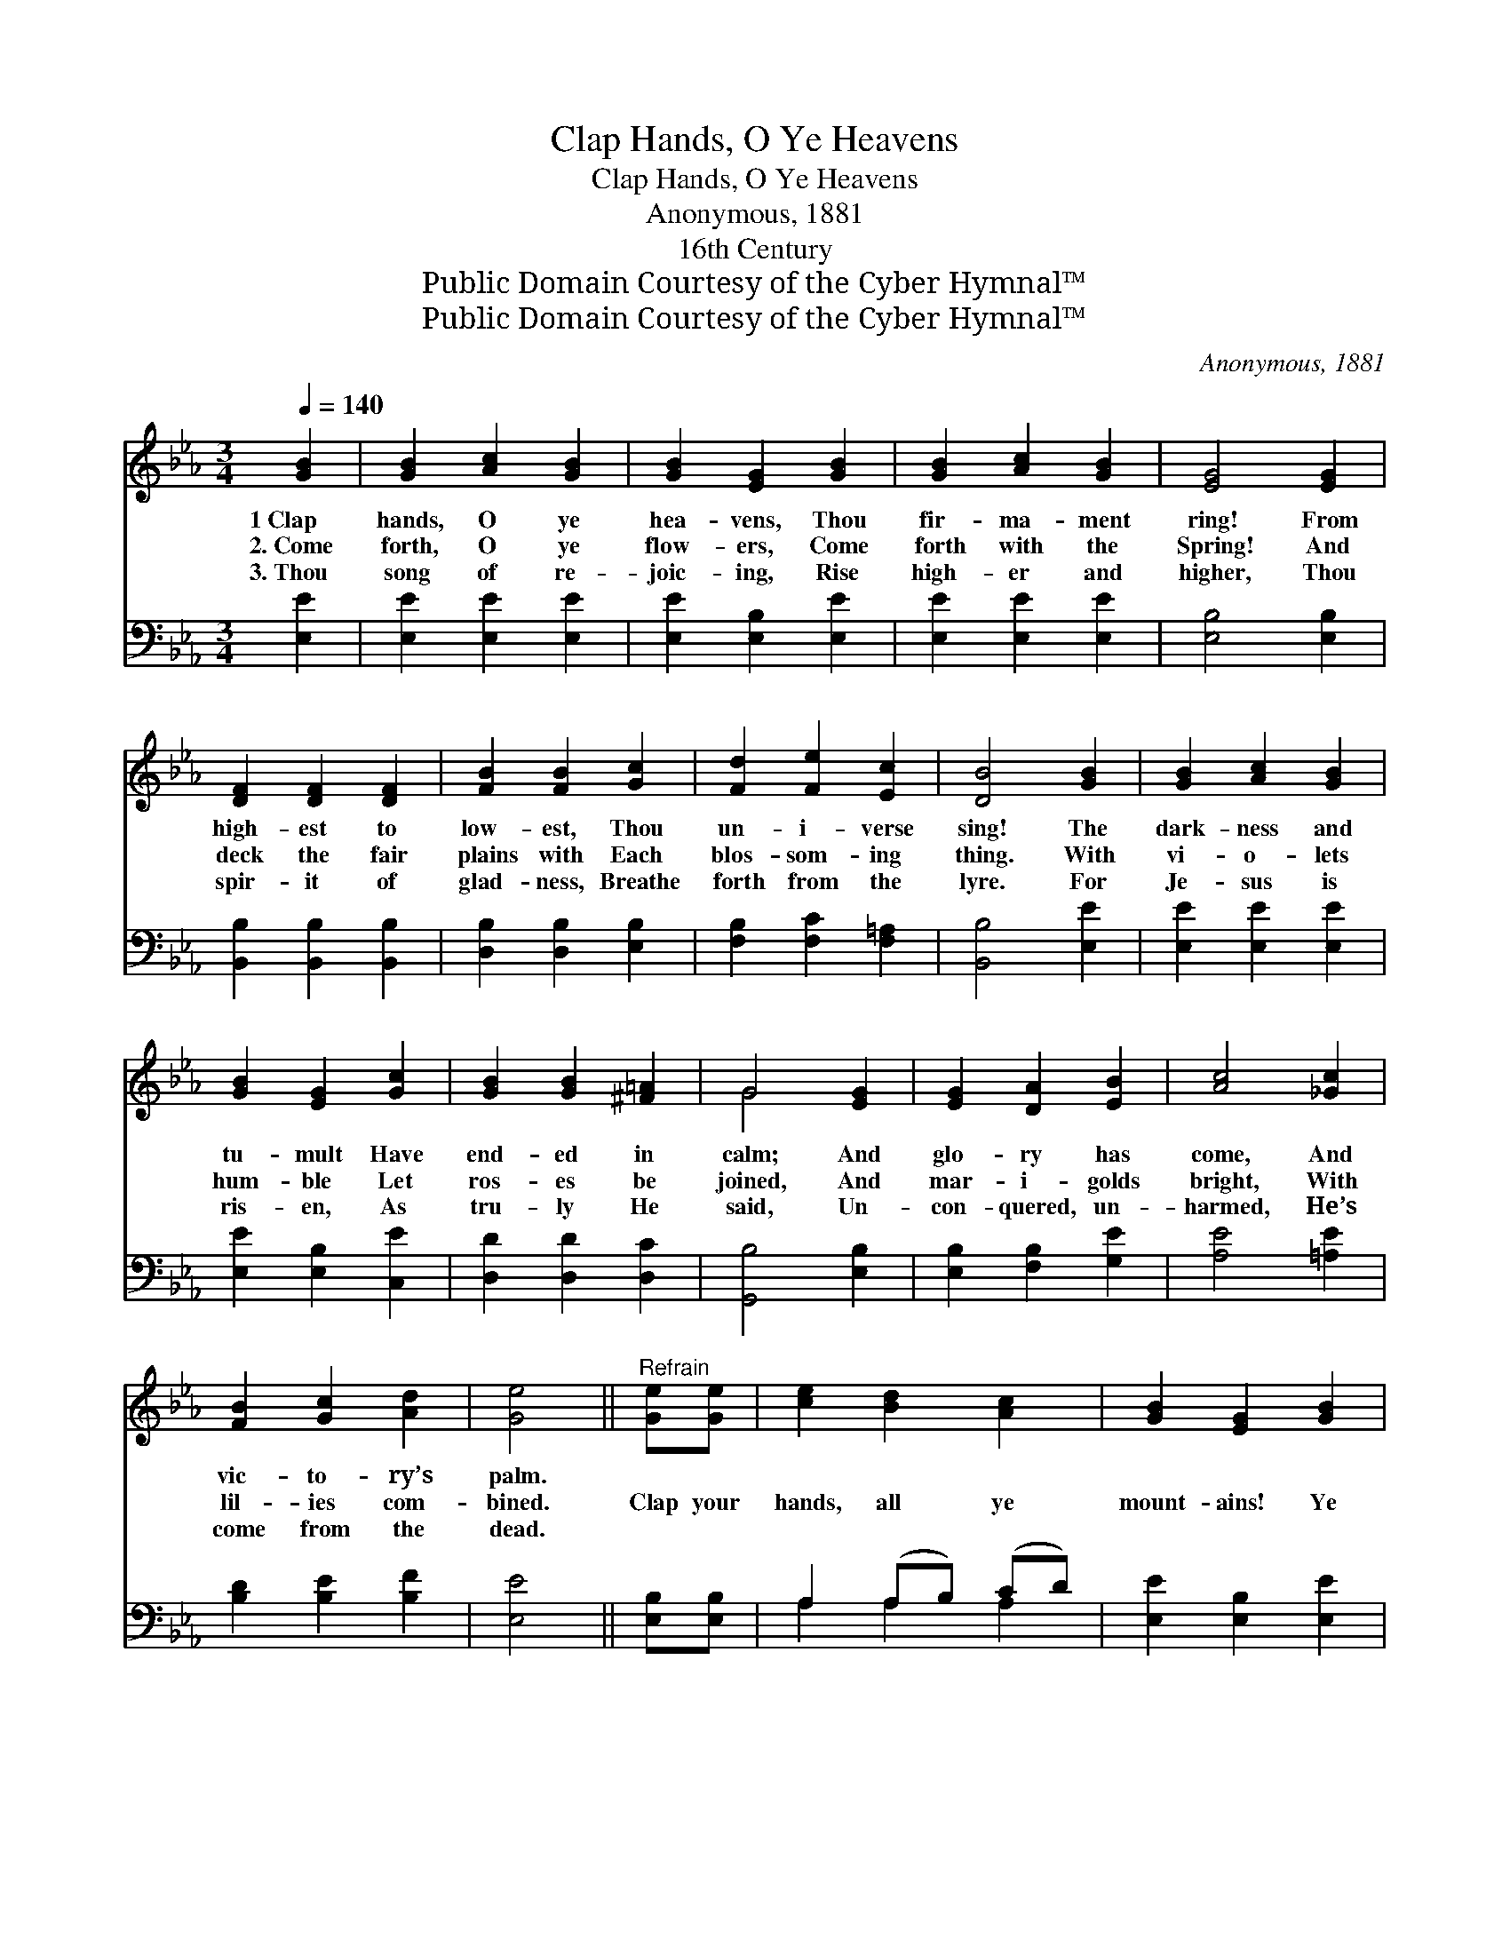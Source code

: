 X:1
T:Clap Hands, O Ye Heavens
T:Clap Hands, O Ye Heavens
T:Anonymous, 1881
T:16th Century
T:Public Domain Courtesy of the Cyber Hymnal™
T:Public Domain Courtesy of the Cyber Hymnal™
C:Anonymous, 1881
Z:Public Domain
Z:Courtesy of the Cyber Hymnal™
%%score ( 1 2 ) ( 3 4 )
L:1/8
Q:1/4=140
M:3/4
K:Eb
V:1 treble 
V:2 treble 
V:3 bass 
V:4 bass 
V:1
 [GB]2 | [GB]2 [Ac]2 [GB]2 | [GB]2 [EG]2 [GB]2 | [GB]2 [Ac]2 [GB]2 | [EG]4 [EG]2 | %5
w: 1~Clap|hands, O ye|hea- vens, Thou|fir- ma- ment|ring! From|
w: 2.~Come|forth, O ye|flow- ers, Come|forth with the|Spring! And|
w: 3.~Thou|song of re-|joic- ing, Rise|high- er and|higher, Thou|
 [DF]2 [DF]2 [DF]2 | [FB]2 [FB]2 [Gc]2 | [Fd]2 [Fe]2 [Ec]2 | [DB]4 [GB]2 | [GB]2 [Ac]2 [GB]2 | %10
w: high- est to|low- est, Thou|un- i- verse|sing! The|dark- ness and|
w: deck the fair|plains with Each|blos- som- ing|thing. With|vi- o- lets|
w: spir- it of|glad- ness, Breathe|forth from the|lyre. For|Je- sus is|
 [GB]2 [EG]2 [Gc]2 | [GB]2 [GB]2 [^F=A]2 | G4 [EG]2 | [EG]2 [DA]2 [EB]2 | [Ac]4 [_Gc]2 | %15
w: tu- mult Have|end- ed in|calm; And|glo- ry has|come, And|
w: hum- ble Let|ros- es be|joined, And|mar- i- golds|bright, With|
w: ris- en, As|tru- ly He|said, Un-|con- quered, un-|harmed, He’s|
 [FB]2 [Gc]2 [Ad]2 | [Ge]4 ||"^Refrain" [Ge][Ge] | [ce]2 [Bd]2 [Ac]2 | [GB]2 [EG]2 [GB]2 | %20
w: vic- to- ry’s|palm.||||
w: lil- ies com-|bined.|Clap your|hands, all ye|mount- ains! Ye|
w: come from the|dead.||||
 [GB]2 ([Ac][GB]) ([FA][EG]) | [DF]4 [DF]2 | [FB]2 [FB]2 [Fc]2 | [Fd]2 [Fd]2 [Ff]2 | %24
w: ||||
w: val- leys, * all *|ring! O|war- ble, ye|foun- tains, Ye|
w: ||||
 [Ge]2 [Fd]2 [Ec]2 | [DB]4 [GB]2 | [GB]2 [Ac]2 [GB]2 | [EG]4 [GB]2 | [Ac]2 [Ac]2 [Ad]2 | %29
w: |||||
w: lit- tle hills,|sing! He|liv- eth a-|gain, as|tru- ly He|
w: |||||
 [Ge]4 [Ge]2 | [ce]2 [Bd]2 [Ac]2 | [GB]4 [EG]>[EG] | [FA]2 [EG]2 [DF]2 | E4 |] %34
w: |||||
w: said. Un-|con- quered, un-|harmed, He has|come from the|dead.|
w: |||||
V:2
 x2 | x6 | x6 | x6 | x6 | x6 | x6 | x6 | x6 | x6 | x6 | x6 | G4 x2 | x6 | x6 | x6 | x4 || x2 | x6 | %19
 x6 | x6 | x6 | x6 | x6 | x6 | x6 | x6 | x6 | x6 | x6 | x6 | x6 | x6 | E4 |] %34
V:3
 [E,E]2 | [E,E]2 [E,E]2 [E,E]2 | [E,E]2 [E,B,]2 [E,E]2 | [E,E]2 [E,E]2 [E,E]2 | [E,B,]4 [E,B,]2 | %5
 [B,,B,]2 [B,,B,]2 [B,,B,]2 | [D,B,]2 [D,B,]2 [E,B,]2 | [F,B,]2 [F,C]2 [F,=A,]2 | [B,,B,]4 [E,E]2 | %9
 [E,E]2 [E,E]2 [E,E]2 | [E,E]2 [E,B,]2 [C,E]2 | [D,D]2 [D,D]2 [D,C]2 | [G,,B,]4 [E,B,]2 | %13
 [E,B,]2 [F,B,]2 [G,E]2 | [A,E]4 [=A,E]2 | [B,D]2 [B,E]2 [B,F]2 | [E,E]4 || [E,B,][E,B,] | %18
 A,2 (A,B,) (CD) | [E,E]2 [E,B,]2 [E,E]2 | [E,E]2 [E,E]2 [E,B,]2 | [B,,B,]4 [B,,B,]2 | %22
 [D,B,]2 [D,B,]2 [F,=A,]2 | B,2 B,2 [D,B,]2 | [E,B,]2 [F,B,]2 [F,=A,]2 | [B,,B,]4 [E,E]2 | %26
 [E,E]2 [E,E]2 [E,E]2 | [E,B,]4 [E,E]2 | [A,E]2 [A,E]2 [F,B,]2 | [E,B,]4 [E,B,]2 | %30
 A,2 (A,B,) (CD) | [E,E]4 [E,B,]>[E,B,] | [A,,C]2 [B,,B,]2 [B,,A,]2 | [E,G,]4 |] %34
V:4
 x2 | x6 | x6 | x6 | x6 | x6 | x6 | x6 | x6 | x6 | x6 | x6 | x6 | x6 | x6 | x6 | x4 || x2 | %18
 A,2 A,2 A,2 | x6 | x6 | x6 | x6 | B,2 B,2 x2 | x6 | x6 | x6 | x6 | x6 | x6 | A,2 A,2 A,2 | x6 | %32
 x6 | x4 |] %34

